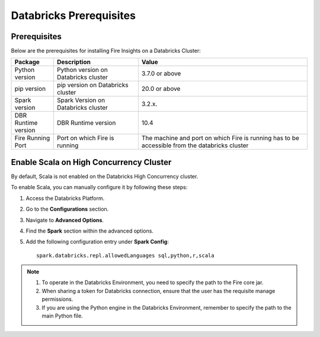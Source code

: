 Databricks Prerequisites
=======================

Prerequisites
-------------

Below are the prerequisites for installing Fire Insights on a Databricks Cluster:

.. list-table::
   :widths: 10 20 40
   :header-rows: 1

   * - Package
     - Description
     - Value
   * - Python version
     - Python version on Databricks cluster
     - 3.7.0 or above
   * - pip version
     - pip version on Databricks cluster
     - 20.0 or above
   * - Spark version
     - Spark Version on Databricks cluster
     - 3.2.x.
   * - DBR Runtime version
     - DBR Runtime version
     - 10.4
   * - Fire Running Port
     - Port on which Fire is running
     - The machine and port on which Fire is running has to be accessible from the databricks cluster


Enable Scala on High Concurrency Cluster
-------------------------------------------

By default, Scala is not enabled on the Databricks High Concurrency cluster. 

To enable Scala, you can manually configure it by following these steps:

#. Access the Databricks Platform.

#. Go to the **Configurations** section.

#. Navigate to **Advanced Options**.

#. Find the **Spark** section within the advanced options.

#. Add the following configuration entry under **Spark Config**:

   ::

    spark.databricks.repl.allowedLanguages sql,python,r,scala

.. note::  

   #. To operate in the Databricks Environment, you need to specify the path to the Fire core jar.
   #. When sharing a token for Databricks connection, ensure that the user has the requisite manage permissions.
   #. If you are using the Python engine in the Databricks Environment, remember to specify the path to the main Python file.

